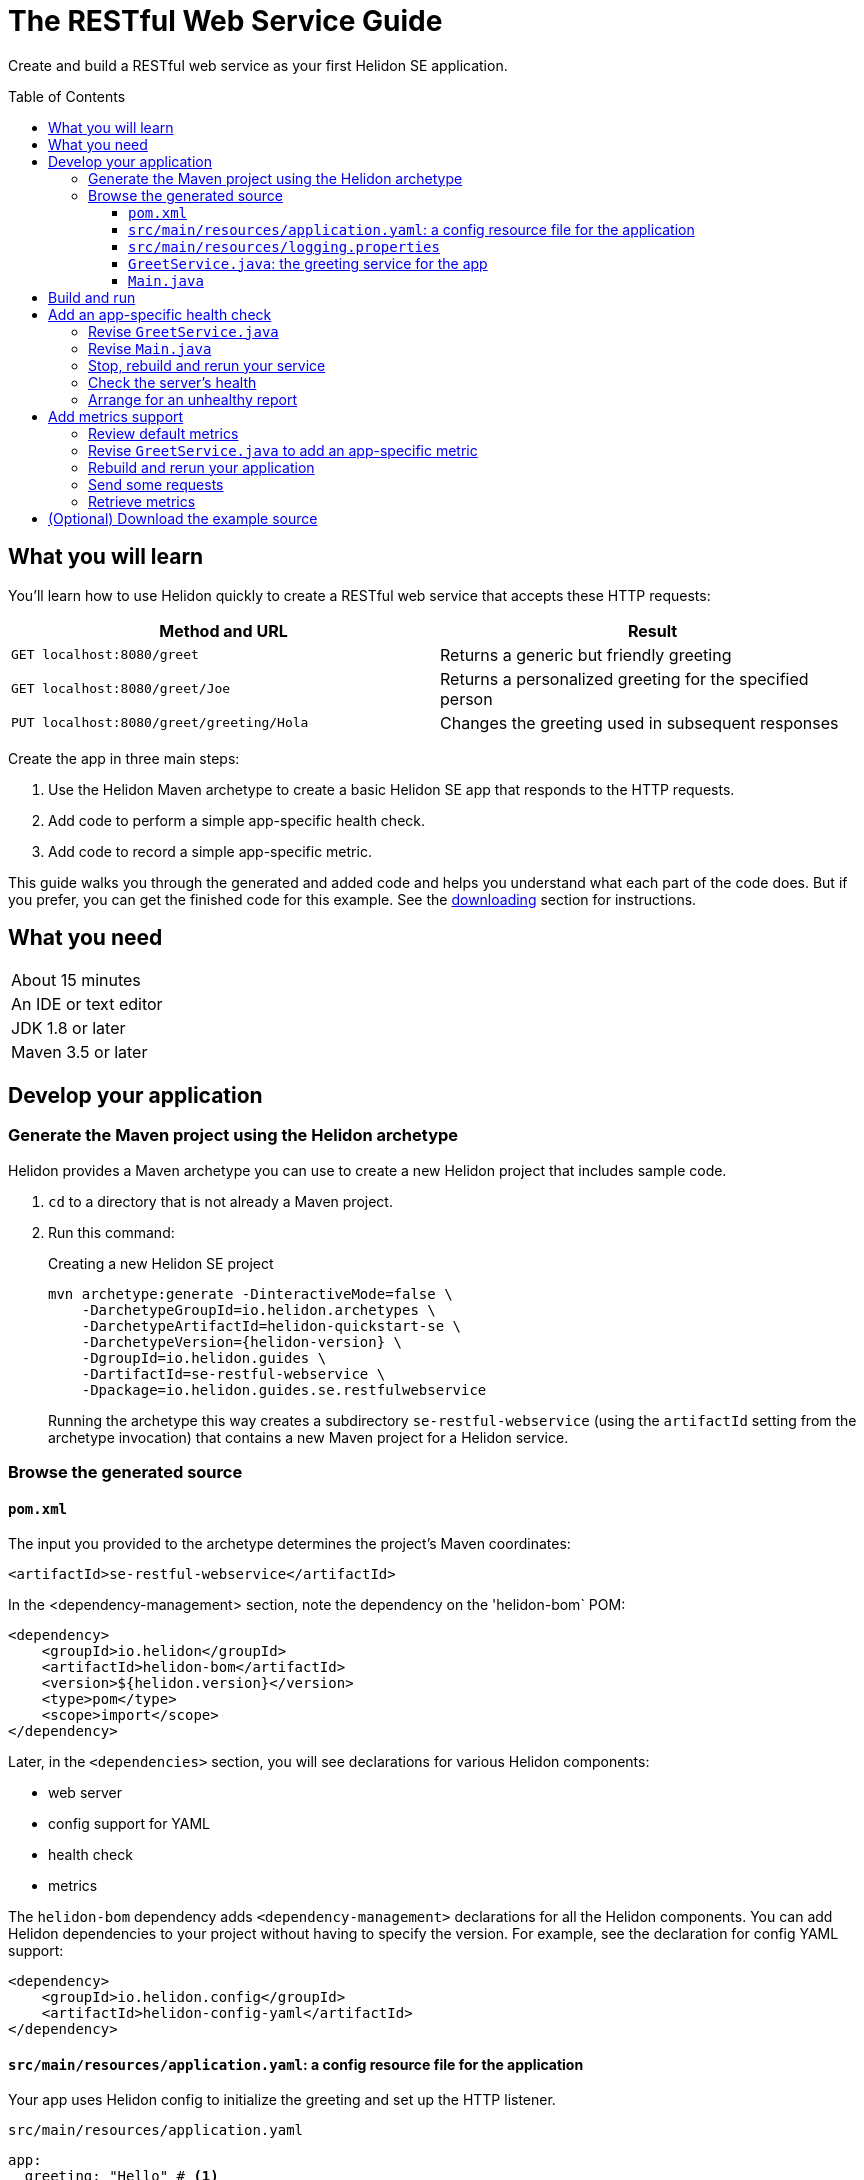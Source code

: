 ///////////////////////////////////////////////////////////////////////////////

    Copyright (c) 2018, 2019 Oracle and/or its affiliates. All rights reserved.

    Licensed under the Apache License, Version 2.0 (the "License");
    you may not use this file except in compliance with the License.
    You may obtain a copy of the License at

        http://www.apache.org/licenses/LICENSE-2.0

    Unless required by applicable law or agreed to in writing, software
    distributed under the License is distributed on an "AS IS" BASIS,
    WITHOUT WARRANTIES OR CONDITIONS OF ANY KIND, either express or implied.
    See the License for the specific language governing permissions and
    limitations under the License.

///////////////////////////////////////////////////////////////////////////////
:java-base: src/main/java/io/helidon/guides/se/restfulwebservice
:greet-service: {java-base}/GreetService.java
:main-class: {java-base}/Main.java
:pom: pom.xml
:src-main-resources: src/main/resources
:base-example-getting-started: ../../../docs/src/main/docs/getting-started/02_base-example.adoc
:artifact-id: se-restful-webservice


= The RESTful Web Service Guide
:description: Helidon guide restful web service
:keywords: helidon, guide, example
:toc: preamble
:toclevels: 3

Create and build a RESTful web service as your first Helidon SE application.

== What you will learn
You'll learn how to use Helidon quickly to create a RESTful web service that accepts these HTTP requests:

|===
|Method and URL | Result

|`GET localhost:8080/greet` |Returns a generic but friendly greeting
|`GET localhost:8080/greet/Joe` |Returns a personalized greeting for the specified person
|`PUT localhost:8080/greet/greeting/Hola` |Changes the greeting used in subsequent responses
|===

Create the app in three main steps:

. Use the Helidon Maven archetype to create a basic Helidon SE app that responds
to the HTTP requests.

. Add code to perform a simple app-specific health check.

. Add code to record a simple app-specific metric.

This guide walks you through the generated and added code and helps you understand what each part of the
code does. But if you prefer, you can get the finished code for this example.
See the <<downloading,downloading>> section for instructions.

== What you need

|===
|About 15 minutes
|An IDE or text editor
|JDK 1.8 or later
|Maven 3.5 or later
|===

//Optional:
//|===
//|Docker 18.02 (use the Edge channel to run Kubernetes on your desktop)
//|`kubectl` 1.7.4
//|===

== Develop your application

=== Generate the Maven project using the Helidon archetype
Helidon provides a Maven archetype you can use to create a new Helidon project that
includes sample code.

1. `cd` to a directory that is not already a Maven project.
2. Run this command:
+
--
[source,bash,subs="attributes+"]
.Creating a new Helidon SE project
----
mvn archetype:generate -DinteractiveMode=false \
    -DarchetypeGroupId=io.helidon.archetypes \
    -DarchetypeArtifactId=helidon-quickstart-se \
    -DarchetypeVersion={helidon-version} \
    -DgroupId=io.helidon.guides \
    -DartifactId={artifact-id} \
    -Dpackage=io.helidon.guides.se.restfulwebservice
----

Running the archetype this way creates a subdirectory `{artifact-id}`
(using the `artifactId` setting from the archetype invocation) that contains a new
Maven project for a Helidon service.
--

=== Browse the generated source

==== `pom.xml`
The input you provided to the archetype determines the project's Maven
coordinates:
[source,xml,indent=0]
// _include::0-0:{pom}[tag=coordinates]
----
    <artifactId>se-restful-webservice</artifactId>
----

In the <dependency-management> section, note the dependency on the 'helidon-bom` 
POM:
[source,xml,subs="verbatim,attributes"]
// _include::0-6:{pom}[tag=bom,indent=0]
----
<dependency>
    <groupId>io.helidon</groupId>
    <artifactId>helidon-bom</artifactId>
    <version>${helidon.version}</version>
    <type>pom</type>
    <scope>import</scope>
</dependency>
----

Later, in the `<dependencies>` section, you will see declarations for various
Helidon components:

* web server
* config support for YAML
* health check
* metrics

The `helidon-bom` dependency adds `<dependency-management>` declarations for all the Helidon components.
You can add Helidon dependencies to your project without having to specify the
version. For example, see the declaration for config YAML support:
[source,xml]
// _include::0-3:{pom}[tag=configYamlDependency,indent=0]
----
<dependency>
    <groupId>io.helidon.config</groupId>
    <artifactId>helidon-config-yaml</artifactId>
</dependency>
----

==== `src/main/resources/application.yaml`: a config resource file for the application
Your app uses Helidon config to initialize the greeting and set up the HTTP
listener.

.`src/main/resources/application.yaml`
[source,yaml]
// _include::0-5:{src-main-resources}/application.yaml[tag=configContent]
----
app:
  greeting: "Hello" # <1>

server:             # <2>
  port: 8080
  host: 0.0.0.0
----
<1> Sets the initial greeting text for responses from the service
<2> Sets how the service will listen for requests

==== `src/main/resources/logging.properties`
This file controls logging.
.`src/main/resources/logging.properties`
[source]
// _include::0-10:{src-main-resources}/logging.properties[tag=loggingProps]
----
# Send messages to the console
handlers=java.util.logging.ConsoleHandler

# Global default logging level. Can be overriden by specific handlers and loggers
.level=INFO

# Helidon Web Server has a custom log formatter that extends SimpleFormatter.
# It replaces "!thread!" with the current thread name
java.util.logging.ConsoleHandler.level=INFO
java.util.logging.ConsoleHandler.formatter=io.helidon.webserver.WebServerLogFormatter
java.util.logging.SimpleFormatter.format=%1$tY.%1$tm.%1$td %1$tH:%1$tM:%1$tS %4$s %3$s !thread!: %5$s%6$s%n
----

==== `GreetService.java`: the greeting service for the app
In general, your application can implement multiple services, each tied to its own
URL path. The example includes just one service: the greeting service in
`src/main/java/io/helidon/guides/se/restfulwebservice/GreetService.java`.

. Note these `import` statements.
+
--
[source,java]
// _include::0-8:{greet-service}[tags=importsStart;importsWebServer]
----
import javax.json.Json;
import javax.json.JsonBuilderFactory;
import javax.json.JsonObject;

import io.helidon.config.Config;
import io.helidon.webserver.Routing;
import io.helidon.webserver.ServerRequest;
import io.helidon.webserver.ServerResponse;
import io.helidon.webserver.Service;
----
These imports are necessary for JSON and config support and for the key parts of 
the web server.
--
. The `GreetService` class implements `io.helidon.webserver.Service`.
. Its constructor accepts a `Config` object to control its behavior:
+
--
[source,java]
// _include::0-2:{greet-service}[tag=ctor,indent=0]
----
GreetService(Config config) {
    this.greeting = config.get("app.greeting").asString().orElse("Ciao"); //<1>
}
----
Here the code looks up the initial greeting from the configuration object
and saves it.
--
. The `update` method updates the routing rules in the web server to link
the service's methods with the corresponding URL paths:
+
--
[source,java]
// _include::0-6:{greet-service}[tags=update;!updateForCounter,indent=0]
----
@Override
public void update(Routing.Rules rules) {
    rules
        .get("/", this::getDefaultMessageHandler) //<1>
        .get("/{name}", this::getMessageHandler) //<2>
        .put("/greeting/{greeting}", this::updateGreetingHandler); //<3>
}
----
<1> Handle `GET` requests that contain no extra path using `getDefaultMessage`.
<2> Handle `GET` requests that contain a name using `getMessage`, which personalizes the response
using the name provided as the path suffix.
<3> Handle `PUT` requests to the `greeting` path using `updateGreeting`,
interpreting the end of the path as the new greeting string.
--
. The following methods respond to the three types of request.
.. Returning the default greeting:
+
--
[source,java]
// _include::0-3:{greet-service}[tag=getDefaultMessage,indent=0]
----
private void getDefaultMessageHandler(ServerRequest request,
                               ServerResponse response) {
    sendResponse(response, "World"); //<1>
}
----
<1> The default message ends with "World!" -- that is, without personalizing the
message with the user's name.
--
.. Returning a personalized greeting:
+
--
[source,java]
// _include::0-4:{greet-service}[tag=getMessage,indent=0]
----
private void getMessageHandler(ServerRequest request,
                        ServerResponse response) {
    String name = request.path().param("name"); //<1>
    sendResponse(response, name); //<2>
}
----
<1> Gets the name from the URL path in the request.
<2> Includes the user's name in building the response.
--
.. Updating the greeting:
+
--
[source,java]
// _include::0-8:{greet-service}[tag=updateGreeting,indent=0]
----
private void updateGreetingHandler(ServerRequest request,
                            ServerResponse response) {
    greeting = request.path().param("greeting"); //<1>

    JsonObject returnObject = JSON.createObjectBuilder() //<2>
            .add("greeting", greeting)
            .build();
    response.send(returnObject);
}
----
<1> Save the new greeting from the URL path in the request.
<2> Compose the JSON response to confirm the new setting for `greeting`.
--

==== `Main.java`
The job of `Main` is to create and start the web server. It uses the configuration
in the config file to initialize the server, registering the greeting service with it.
The `startServer` method does most of the work.

. Create and configure the server.
+
--
[source,java]
// _include::0-7:{main-class}[tag=setUpServer,indent=0]
----
// By default this will pick up application.yaml from the classpath
Config config = Config.create(); //<1>

// Get webserver config from the "server" section of application.yaml
ServerConfiguration serverConfig = //<2>
        ServerConfiguration.create(config.get("server"));

WebServer server = WebServer.create(serverConfig, createRouting(config)); //<3>
----
<1> Loads configuration from `application.yaml`.
<2> Creates the `ServerConfiguration` object from the relevant part of the `Config`
object just loaded.
<3> Creates the server using the config and the updated routing rules (see below).
--
. Start the server.
+
--
[source,java]
// _include::0-15:{main-class}[tag=startServer,indent=0]
----
// Try to start the server. If successful, print some info and arrange to
// print a message at shutdown. If unsuccessful, print the exception.
server.start() //<1>
    .thenAccept(ws -> { //<2>
        System.out.println(
                "WEB server is up! http://localhost:" + ws.port() + "/greet");
        ws.whenShutdown().thenRun(() //<3>
            -> System.out.println("WEB server is DOWN. Good bye!"));
        })
    .exceptionally(t -> { //<4>
        System.err.println("Startup failed: " + t.getMessage());
        t.printStackTrace(System.err);
        return null;
    });

// Server threads are not daemon. No need to block. Just react.
----
<1> Starts the server.
<2> When the startup completes successfully print a message and...
<3> ...arrange to print a message when the server is shut down. The `CompletionStage` returned from `server.whenShutdown()` completes when
some other code invokes `server.shutdown()`.
The current example does not
invoke that method (except from a test), so in this example server the
`CompletionStage` will never complete and so the
message will not be printed. This code _does_ show how easy it is to detect and
respond to an orderly shutdown if you trigger one from your app.
<4> Report a failed startup.
--
. Create routing rules for the app.
+
--
[source,java]
// _include::0-13:{main-class}[tags=createRouting;!addCustomHealthCheck,indent=0]
----
private static Routing createRouting(Config config) {

    MetricsSupport metrics = MetricsSupport.create();
    GreetService greetService = new GreetService(config);
    HealthSupport health = HealthSupport.builder()
            .add(HealthChecks.healthChecks())   // Adds a convenient set of checks
            .build(); //<1>
    return Routing.builder() //<2>
            .register(JsonSupport.create())
            .register(health)                   // Health at "/health"
            .register(metrics)                  // Metrics at "/metrics"
            .register("/greet", greetService)
            .build();
}
----
<1> Sets up several built-in health checks (deadlock, disk space, heap memory) for
the server.
<2> Builds the `Routing` instance by registering the JSON, health, metrics, and the
app's own greeting service.

Later steps in this guide show how to add your own, app-specific health check and
metric.
--

== Build and run
// tag::buildAndRun[]
You can use your IDE's features to build and run the project directly.

Or, to use Maven outside the IDE, build your app this way:
[source,bash]
mvn package

and run it like this:
[source,bash,subs="attributes+"]
java -jar target/{artifact-id}.jar

Once you have started your app, from another command window run these commands
to access its functions:
[[curl-command-table]]
|====
|Command |Result |Function

a|[source,bash]
curl -X GET http://localhost:8080/greet
a|[listing]
{"message":"Hello World!"}
|Returns a greeting with no personalization

a|[source,bash]
curl -X GET http://localhost:8080/greet/Joe
a|[listing]
{"message":"Hello Joe!"}
|Returns the personalized greeting

a|[source,bash]
curl -X PUT http://localhost:8080/greet/greeting/Hola
a|[listing]
{"greeting":"Hola"}
|Changes the greeting

a|[source,bash]
curl -X GET http://localhost:8080/greet/Jose
a|[listing]
{"message":"Hola Jose!"}
|Shows that the greeting change took effect
|====
// end::buildAndRun[]

== Add an app-specific health check
// tag::addHealthChecksIntro[]
A well-behaved microservice reports on its own health.
Two common approaches for checking health, often used together, are:

- readiness - a simple verification that the service has been started, has initialized itself,
and is ready to respond to requests; and
- liveness - often a more thorough assessment of whether
and how well the service can do its job.

For example, Kubernetes can ping your service's
readiness endpoint after it starts the pod containing the service to determine
when the service is ready to accept requests, withholding traffic until the readiness
endpoint reports success. Kubernetes can use the liveness endpoint to find out if
the service considers itself able to function, attempting a pod restart if the
endpoint reports a problem.

In general a liveness check might assess:

- service health - whether the service itself can do its job correctly
- host health - if the host has sufficient resources (for example, disk space)
for the service to operate
- health of other, dependent services - if other services on which this service
depends are themselves OK.

We will add an app-specific liveness check.
Our greeting service does not depend on any
host resources (like disk space) or any other services. So for this
example we define our service as "alive" in a very trivial way:
if the greeting text has been assigned
_and is not empty_ when trimmed of leading or trailing white space. Otherwise we
consider the service to be unhealthy, in which case the service will
still respond but its answers might not be what we want.

Normally we would
write our service to make
sure that a newly-assigned greeting is non-empty _before_
accepting it. But omitting that validation lets us create an easy health check
that we can use by simply setting the greeting to blank from
a `curl` command.
// end::addHealthChecksIntro[]

=== Revise `GreetService.java`
. Add health-related imports.
+
--
[source,java]
// _include::0-1:{greet-service}[tag=importsHealth]
----
import org.eclipse.microprofile.health.HealthCheckResponse;
import org.eclipse.microprofile.health.HealthCheckResponseBuilder;
----
--
. Add a liveness check method.
+
--
The new method returns a `HealthCheckResponse`. This will make it
very easy to add our custom health check to the built-in ones already in the code.

[source,java]
// _include::0-10:{greet-service}[tag=checkAlive,indent=0]
----
HealthCheckResponse checkAlive() {
    HealthCheckResponseBuilder builder = HealthCheckResponse.builder()
            .name("greetingAlive"); //<1>
    if (greeting == null || greeting.trim().length() == 0) { //<2>
        builder.down() //<3>
               .withData("greeting", "not set or is empty");
    } else {
        builder.up(); //<4>
    }
    return builder.build(); //<5>
}
----
<1> Use a builder to assemble the response, giving the health check a human-readable
name.
<2> Enforce that the greeting be non-empty and non-null in order for the
greeting service to be considered alive.
<3> For a null or empty greeting the response indicates that the service
is _down_, in this case adding an explanation.
<4> For a valid greeting the response says the service is _up_.
<5> Either way, have the builder build the response.
--

=== Revise `Main.java`
We need to slightly modify the `createRouting` method by adding our custom health check to the `HealthSupportBuilder`.
[source,java]
// _include::0-0:{main-class}[tag=addCustomHealthCheck,indent=0]
----
.add(greetService::checkAlive)
----

Here is what the whole revised method should look like:

[source,java]
// _include::0-14:{main-class}[tag=createRouting,indent=0]
----
private static Routing createRouting(Config config) {

    MetricsSupport metrics = MetricsSupport.create();
    GreetService greetService = new GreetService(config);
    HealthSupport health = HealthSupport.builder()
            .add(HealthChecks.healthChecks())   // Adds a convenient set of checks
            .add(greetService::checkAlive)
            .build(); //<1>
    return Routing.builder() //<2>
            .register(JsonSupport.create())
            .register(health)                   // Health at "/health"
            .register(metrics)                  // Metrics at "/metrics"
            .register("/greet", greetService)
            .build();
}
----
<1> The `health` instance now includes the greet service liveness check.
<2> The returned routing refers to the previously-instantiated and saved `GreetService`
instead of creating one in-line.

// tag::rebuildAndRerunService[]
=== Stop, rebuild and rerun your service

. Stop any running instance of your app.
. Rebuild the app and then run it.

// end::rebuildAndRerunService[]

// tag::tryReadiness[]

=== Check the server's health
Run this command
[source,bash]
curl -i -X GET http://localhost:8080/health

and you should see output like this
[listing,subs=+quotes]
----
{"outcome":"UP","checks":[{"name":"deadlock","state":"UP"},{"name":"diskSpace","state":"UP","data":{"free":"180.64 GB","freeBytes":193955860480,"percentFree":"38.79%","total":"465.72 GB","totalBytes":500068036608}},*{"name":"greetingAlive","state":"UP"}*,{"name":"heapMemory","state":"UP","data":{"free":"230.86 MB","freeBytes":242074232,"max":"4.00 GB","maxBytes":4294967296,"percentFree":"99.39%","total":"256.00 MB","totalBytes":268435456}}]}
----

// tag::se-HealthChecks-notes[]
The JSON output conveys various health indicators because the generated code
included `HealthChecks.healthChecks()` in the `HealthSupport.builder`.
// end::se-HealthChecks-notes[]
The first item is `outcome` which describes the overall health of the
server based on all the other indicators. All indicators are `UP` so the outcome
is as well. You should also see our app-specific liveness check in the output
(bolded above).

=== Arrange for an unhealthy report
Recall that our simple rule for liveness is that the greeting be non-null and
non-empty. We can easily force our server to report an unhealthy state.

. Set the greeting to a blank.
+
--
[source,bash]
curl -X PUT http://localhost:8080/greet/greeting/%20

Our code to update the greeting accepts this and saves it as the new greeting.
--

. Ping the health check endpoint again with the same command as before.
+
--
[source,bash]
curl -i -X GET http://localhost:8080/health

This time you should see these two parts of the output indicating that something is
wrong:
[listing]
----
{"outcome":"DOWN",...
{"name":"greetingAlive","state":"DOWN","data":{"greeting":"not set or is empty"}}
----
and with the `-i` added to the `curl` command you would see status 503 "Service
Unavailable" returned.
--

. Set the greeting back to "Hello" so the service is healthy again.
+
--
[source,bash]
curl -X PUT http://localhost:8080/greet/greeting/Hello
--

. Check the health again.
+
--
[source,bash]
curl -i -X GET http://localhost:8080/health

This time the `outcome` and `greetingAlive` values will be back to `UP`.
--

// end::tryReadiness[]

== Add metrics support
// tag::metricsIntro[]
As a simple illustration of using metrics, we revise our greeting service to count how many times
a client sends a request to the app.
// end::metricsIntro[]

=== Review default metrics
The generated `Main` class already instantiates and registers `MetricsSupport` in
the `createRouting` method. As a result, the system automatically collects and
reports a number of measurements related to CPU, threads, memory, and request traffic.
Use `curl -X GET http://localhost:8080/metrics` to see.

=== Revise `GreetService.java` to add an app-specific metric
. Add metrics-related imports.
+
--
[source,java]
// _include::0-2:{greet-service}[tags=importsHelidonMetrics;importsMPMetrics,indent=0]
----
import io.helidon.metrics.RegistryFactory;
import org.eclipse.microprofile.metrics.Counter;
import org.eclipse.microprofile.metrics.MetricRegistry;
----
--
. Register a metric in `GreetService.java`.
+
--
Add these declarations as private fields:
[source,java]
// _include::0-2:{greet-service}[tags=metricsRegistration;counterRegistration,indent=0]
----
private final MetricRegistry registry = RegistryFactory.getRegistryFactory().get()
        .getRegistry(MetricRegistry.Type.APPLICATION); // <1>
private final Counter greetCounter = registry.counter("accessctr"); // <2>
----
<1> Refers to the application-scoped metrics registry.
<2> Declares a metric of type `counter` with name `accessctr`.
--

. Create a method to display which method is handling a request.
+
--
Add this method:

[source,java]
// _include::0-3:{greet-service}[tag=displayThread,indent=0]
----
private void displayThread() {
    String methodName = Thread.currentThread().getStackTrace()[2].getMethodName();
    System.out.println("Method=" + methodName + " " + "Thread=" + Thread.currentThread().getName());
}
----
--

. Create a request handler to update the counter.
+
--
Add this method:

[source,java]
// _include::0-5:{greet-service}[tag=counterFilter,indent=0]
----
private void counterFilter(final ServerRequest request,
                           final ServerResponse response) {
    displayThread(); // <1>
    greetCounter.inc(); // <2>
    request.next(); // <3>
}
----
<1> Shows which method is handling the request.
<2> Updates the counter metric.
<3> Lets the next handler process the same request.
--

. Register the filter to count requests.
+
--
To the `update` method add this line immediately before the
existing `get` invocations.

[source,java]
// _include::0-0:{greet-service}[tag=updateForCounter,indent=0]
----
.any(this::counterFilter) // <1>
----
<1> Invokes `counterFilter` for _any_ incoming request.
--

=== Rebuild and rerun your application
Follow the same steps as before, remembering to stop any instance
of your application that is still running.

=== Send some requests
Use the same `curl` commands from the beginning to send requests to the server:

|====
|Command |Server Output

a|[source,bash]
curl -X GET http://localhost:8080/greet
a|[listing]
Method=counterFilter Thread=nioEventLoopGroup-3-1

a|[source,bash]
curl -X GET http://localhost:8080/greet/Joe
a|[listing]
Method=counterFilter Thread=nioEventLoopGroup-3-2

a|[source,bash]
curl -X PUT http://localhost:8080/greet/greeting/Hola
a|[listing]
Method=counterFilter Thread=nioEventLoopGroup-3-3

a|[source,bash]
curl -X GET http://localhost:8080/greet/Jose
a|[listing]
Method=counterFilter Thread=nioEventLoopGroup-3-4
|====

=== Retrieve metrics
Run this `curl` command to retrieve the collected metrics:
[source,bash]
----
curl -X GET http://localhost:8080/metrics
----

You should see a long response. Note two items:
|====
|Output |Meaning

a|[listing]
 application:accessctr 4

|The counter we added to the app

a|[listing]
vendor:requests_count 7

|The total HTTP requests the Helidon web server received
|====
The requests count is higher because the access to `/metrics` to retrieve the
monitoring data is _not_ handled by our app's rules and filters but by the
metrics infrastructure.

== (Optional) Download the example source [[downloading]]
Instead of building the application using the code snippets in this guide,
you can download it.


. Clone the link:https://github.com/oracle/helidon[`git` workspace
for Helidon].
. `cd` to the `examples/guides/{artifact-id}` directory.
. Run:
+
--
[source,bash,subs="attributes+"]
----
mvn package
java -jar target/{artifact-id}.jar
----
--
